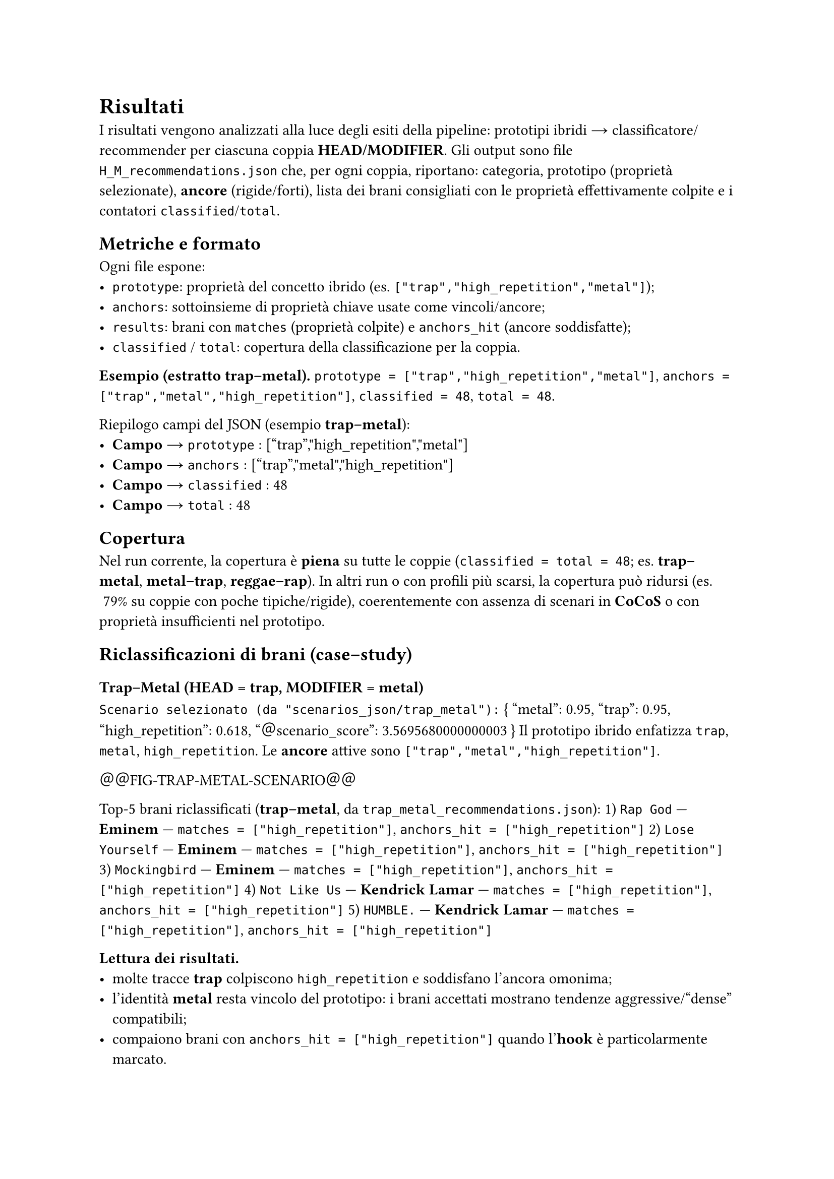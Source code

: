 = Risultati

I risultati vengono analizzati alla luce degli esiti della pipeline: prototipi ibridi → classificatore/recommender per ciascuna coppia *HEAD/MODIFIER*. Gli output sono file `H_M_recommendations.json` che, per ogni coppia, riportano: categoria, prototipo (proprietà selezionate), *ancore* (rigide/forti), lista dei brani consigliati con le proprietà effettivamente colpite e i contatori `classified`/`total`.

== Metriche e formato

Ogni file espone:
- `prototype`: proprietà del concetto ibrido (es. `["trap","high_repetition","metal"]`);
- `anchors`: sottoinsieme di proprietà chiave usate come vincoli/ancore;
- `results`: brani con `matches` (proprietà colpite) e `anchors_hit` (ancore soddisfatte);
- `classified` / `total`: copertura della classificazione per la coppia.

*Esempio (estratto trap–metal).*  
`prototype = ["trap","high_repetition","metal"]`, `anchors = ["trap","metal","high_repetition"]`, `classified = 48`, `total = 48`.

Riepilogo campi del JSON (esempio *trap–metal*):
- *Campo* → `prototype` : ``["trap","high_repetition","metal"]``
- *Campo* → `anchors` : ``["trap","metal","high_repetition"]``
- *Campo* → `classified` : ``48``
- *Campo* → `total` : ``48``

== Copertura

Nel run corrente, la copertura è *piena* su tutte le coppie (`classified = total = 48`; es. *trap–metal*, *metal–trap*, *reggae–rap*).  
In altri run o con profili più scarsi, la copertura può ridursi (es. ~79% su coppie con poche tipiche/rigide), coerentemente con assenza di scenari in *CoCoS* o con proprietà insufficienti nel prototipo.

== Riclassificazioni di brani (case–study)

=== Trap–Metal (HEAD = trap, MODIFIER = metal)

`Scenario selezionato (da "scenarios_json/trap_metal"):`  
``{ "metal": 0.95, "trap": 0.95, "high_repetition": 0.618, "＠scenario_score": 3.5695680000000003 }``  
Il prototipo ibrido enfatizza `trap`, `metal`, `high_repetition`. Le *ancore* attive sono `["trap","metal","high_repetition"]`.

＠＠FIG-TRAP-METAL-SCENARIO＠＠   // (immagine/json dello scenario consigliato)

Top-5 brani riclassificati (*trap–metal*, da `trap_metal_recommendations.json`):
1) `Rap God` — *Eminem* — `matches = ["high_repetition"]`, `anchors_hit = ["high_repetition"]`  
2) `Lose Yourself` — *Eminem* — `matches = ["high_repetition"]`, `anchors_hit = ["high_repetition"]`  
3) `Mockingbird` — *Eminem* — `matches = ["high_repetition"]`, `anchors_hit = ["high_repetition"]`  
4) `Not Like Us` — *Kendrick Lamar* — `matches = ["high_repetition"]`, `anchors_hit = ["high_repetition"]`  
5) `HUMBLE.` — *Kendrick Lamar* — `matches = ["high_repetition"]`, `anchors_hit = ["high_repetition"]`

*Lettura dei risultati.*  
- molte tracce *trap* colpiscono `high_repetition` e soddisfano l’ancora omonima;  
- l’identità *metal* resta vincolo del prototipo: i brani accettati mostrano tendenze aggressive/“dense” compatibili;  
- compaiono brani con `anchors_hit = ["high_repetition"]` quando l’*hook* è particolarmente marcato.

=== Metal–Trap (HEAD = metal, MODIFIER = trap)

`Scenario selezionato (da "scenarios_json/metal_trap"):`  
``{ "metal": 0.95, "trap": 0.95, "high_repetition": 0.618, "＠scenario_score": 3.5695680000000003 }``  
Lo scenario coincide con la direzione precedente. Anche qui `prototype = ["high_repetition","trap","metal"]` e `anchors = ["trap","metal","high_repetition"]`.

＠＠FIG-METAL-TRAP-SCENARIO＠＠   // (immagine/json dello scenario consigliato)

Top-5 brani riclassificati (*metal–trap*, da `metal_trap_recommendations.json`):
1) `Rap God` — *Eminem* — `matches = ["high_repetition"]`, `anchors_hit = ["high_repetition"]`  
2) `Lose Yourself` — *Eminem* — `matches = ["high_repetition"]`, `anchors_hit = ["high_repetition"]`  
3) `Mockingbird` — *Eminem* — `matches = ["high_repetition"]`, `anchors_hit = ["high_repetition"]`  
4) `Not Like Us` — *Kendrick Lamar* — `matches = ["high_repetition"]`, `anchors_hit = ["high_repetition"]`  
5) `HUMBLE.` — *Kendrick Lamar* — `matches = ["high_repetition"]`, `anchors_hit = ["high_repetition"]`

*Osservazione direzionale (H→M vs M→H).*  
Scenario e punteggio sono *simmetrici*. La riclassificazione concreta è però più ricca sul lato *trap→metal* (maggior disponibilità di crossover trap con tratti aggressivi) rispetto a *metal→trap*, dove i match sono spesso trainati da `high_repetition`.

=== Reggae–Rap vs Rap–Reggae

*Reggae→Rap (HEAD = reggae, MODIFIER = rap).*  
CoCoS propone più scenari coerenti, ad es.:  
``{ "reggae": 0.95, "high_repetition": 0.8, "hook_repetition": 0.6, "＠scenario_score": 7.296000000000001 }``  
``{ "reggae": 0.95, "high_repetition": 0.6, "＠scenario_score": 7.296000000000001 }``  
``{ "reggae": 0.95, "high_repetition": 0.8, "catchy_chorus": 0.6, "＠scenario_score": 7.296000000000001 }``  
Il profilo *reggae* dispone di una proprietà identitaria `reggae: 0.95` (typical) e di *rigid* `high_repetition`, `hook_repetition`: questo consente di preservare l’identità *reggae* come *ancora*, integrando segnali trasversali (`high_repetition`, `hook_repetition`) e, in misura minore, contributi da *rap*.

＠＠FIG-REGGAE-RAP-SCENARI＠＠   // (collage dei tre scenari reggae→rap)

Top-5 brani riclassificati (*reggae–rap*, da `reggae_rap_recommendations.json`):  
1) `Rap God` — *Eminem* — `matches = ["high_repetition"]`, `anchors_hit = ["high_repetition"]`  
2) `Lose Yourself` — *Eminem* — `matches = ["high_repetition"]`, `anchors_hit = ["high_repetition"]`  
3) `Mockingbird` — *Eminem* — `matches = ["high_repetition"]`, `anchors_hit = ["high_repetition"]`  
4) `Not Like Us` — *Kendrick Lamar* — `matches = ["high_repetition"]`, `anchors_hit = ["high_repetition"]`  
5) `HUMBLE.` — *Kendrick Lamar* — `matches = ["high_repetition","hook_repetition"]`, `anchors_hit = ["high_repetition","hook_repetition"]`

＊Nota＊: il `prototype` per *reggae–rap* è ``["hook_repetition","high_repetition"]`` con *ancore* ``["high_repetition","hook_repetition"]``; i brani 1–4 colpiscono solo l’ancora `high_repetition`, mentre *HUMBLE.* colpisce entrambe le ancore, risultando il caso più informativo.

*Rap→Reggae (HEAD = rap, MODIFIER = reggae).*  
Per questa direzione, CoCoS *non* genera scenari raccomandati. La ragione è strutturale:  
- *rap (HEAD)* ha profilo povero: `rap rigid = ["high_repetition"]`, `rap typical = {"high_repetition": 0.8}`;  
- non esiste una tipica identitaria `rap: 0.95` da “ancorare”;  
- imporre `reggae` come MODIFIER violerebbe il vincolo di preservare l’identità dell’HEAD (che qui non è distinguibile dal solo segnale trasversale `high_repetition`).  
Di conseguenza, la combinazione decadrebbe a un profilo *quasi generico* di ripetizione/ritornello, che *CoCoS* scarta come scenario ibrido *rap–reggae*.

＠＠BOX-NO-SCENARIO-RAP-REGGAE＠＠   // (screenshot della riga “NO recommended scenarios!”)

== Coerenza dei suggerimenti con il prototipo

*Trap–Metal.* Il prototipo ibrido enfatizza `trap`, `metal`, `high_repetition`. Nei risultati:
- tracce *trap* colpiscono `high_repetition` (e talvolta `trap`) soddisfacendo le *ancore*;  
- brani *metal* colpiscono `metal` + `high_repetition`;  
- ingressi di altri generi sono giustificati dalla forte `high_repetition`.

*Reggae–Rap.* Il mantenimento dell’identità `reggae` (tipica `reggae: 0.95` + rigide di ripetizione) spiega perché gli scenari esistono solo nella direzione *reggae→rap*.

== Esempi puntuali (ancore colpite)

- *Trap–Metal* → brano con `anchors_hit = ["high_repetition","trap"]`.  
- *Metal–Trap* → brano con `anchors_hit = ["high_repetition","metal"]`.  
- *Reggae–Rap* → brano con `anchors_hit = ["high_repetition","hook_repetition"]`.  
- *Rap–Reggae* → *nessuno scenario*: impossibile preservare un’identità *rap* distinta dal solo `high_repetition`.

== Limiti osservati

*Dipendenza da `high_repetition`.* Essendo un segnale “orizzontale”, allarga la platea se il prototipo non contiene altre tipiche/rigide selettive; l’effetto è utile per esplorare *cross-over*, ma va bilanciato.

*Copertura non uniforme.* Dove i profili di genere sono scarsi (poche tipiche/rigide), la selezione può risultare vuota o parziale (casi *NO scenario* in *CoCoS*).

== Sintesi dei risultati

Il recommender preserva le scelte di *CoCoS*: le *ancore* del prototipo ibrido guidano i suggerimenti.  
I tag di ripetizione (da enrichment) si riflettono nei risultati, favorendo brani con *hook/chorus* marcati anche fuori dal macro-genere dell’*HEAD/MODIFIER*.  
Con profili più ricchi (più tipiche non trasversali) cresce la precisione semantica e diminuisce la dipendenza da `high_repetition`.

== Indicazioni pratiche per le figure/tabelle

- Sostituire i marker `＠＠FIG-...＠＠` con gli screenshot dei JSON in `scenarios_json/` (*caption* suggerite: “Scenario selezionato per *trap–metal* / *metal–trap* / collage scenari *reggae–rap*”).  
- Le liste *Top-5* sono in forma testuale; puoi convertirle in tabelle quando preferisci.  
- Inserire uno *box* con lo screenshot della riga “NO recommended scenarios!” per *rap–reggae*.
